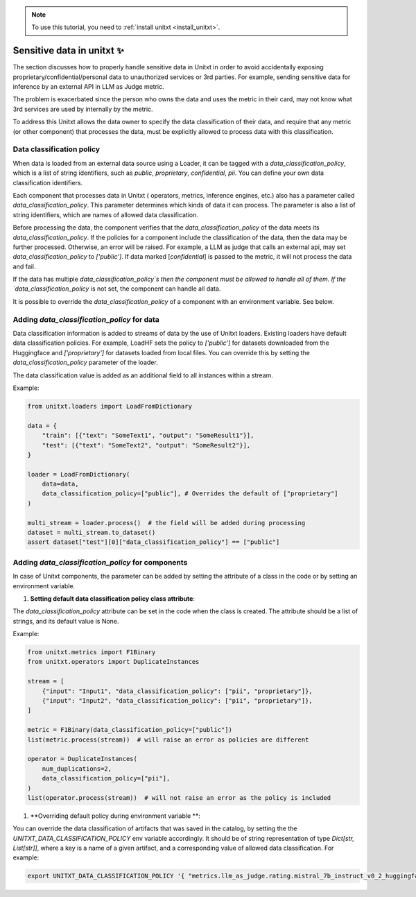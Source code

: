 .. _data_classification_policy

.. note::

   To use this tutorial, you need to :ref:`install unitxt <install_unitxt>`.

=====================================
Sensitive data in unitxt ✨
=====================================

The section discusses how to properly handle sensitive data in Unitxt in order to avoid accidentally exposing 
proprietary/confidential/personal data to unauthorized services or 3rd parties. For example, sending sensitive 
data for inference by an external API in LLM as Judge metric.

The problem is exacerbated since the person who owns the data and uses the metric in their card,
may not know what 3rd services are used by internally by the metric.

To address this Unitxt allows the data owner to specify the data classification of their data, and require that
any metric (or other component) that processes the data, must be explicitly allowed to process data with this classification.


Data classification policy
----------------------------

When data is loaded from an external data source using a Loader, it can be tagged with a `data_classification_policy`,
which is a list of string identifiers, such as `public`, `proprietary`, `confidential`, `pii`.
You can define your own data classification identifiers.

Each component that processes data in Unitxt ( operators, metrics, inference engines, etc.) also has 
a parameter called `data_classification_policy`.  This parameter determines which kinds of data
it can process.  The parameter is also a list of string identifiers, which are names of allowed data classification.

Before processing the data, the component verifies that the `data_classification_policy` of the data meets its `data_classification_policy`.
If the policies for a component include the classification of the data, then the data may be further processed. Otherwise, an error will be raised.
For example, a LLM as judge that calls an external api, may set `data_classification_policy` to `['public']`.
If data marked [`confidential`] is passed to the metric, it will not process the data and fail.

If the data has multiple `data_classification_policy`s then the component must be allowed to handle all of them.
If the `data_classification_policy` is not set, the component can handle all data.  

It is possible to override the `data_classification_policy` of a component with an environment variable.  See below.

Adding `data_classification_policy` for data
----------------------------

Data classification information is added to streams of data by the use of Unitxt loaders.
Existing loaders have default data classification policies. For example, LoadHF sets the policy to `['public']` for datasets
downloaded from the Huggingface and `['proprietary']` for datasets loaded from local files.  You can override this by setting
the `data_classification_policy` parameter of the loader. 

The data classification value is added as an additional field to all instances within a stream.

Example:

.. code-block:: python

    from unitxt.loaders import LoadFromDictionary

    data = {
        "train": [{"text": "SomeText1", "output": "SomeResult1"}],
        "test": [{"text": "SomeText2", "output": "SomeResult2"}],
    }

    loader = LoadFromDictionary(
        data=data,
        data_classification_policy=["public"], # Overrides the default of ["proprietary"]
    )

    multi_stream = loader.process()  # the field will be added during processing
    dataset = multi_stream.to_dataset()
    assert dataset["test"][0]["data_classification_policy"] == ["public"]

Adding `data_classification_policy` for components
----------------------------

In case of Unitxt components, the parameter can be added by setting the attribute of a class in the code or by setting an environment variable.

1. **Setting default data classification policy class attribute**:

The `data_classification_policy` attribute can be set in the code when the class is created.
The attribute should be a list of strings, and its default value is None.

Example:

.. code-block:: python

    from unitxt.metrics import F1Binary
    from unitxt.operators import DuplicateInstances

    stream = [
        {"input": "Input1", "data_classification_policy": ["pii", "proprietary"]},
        {"input": "Input2", "data_classification_policy": ["pii", "proprietary"]},
    ]

    metric = F1Binary(data_classification_policy=["public"])
    list(metric.process(stream))  # will raise an error as policies are different

    operator = DuplicateInstances(
        num_duplications=2,
        data_classification_policy=["pii"],
    )
    list(operator.process(stream))  # will not raise an error as the policy is included


1. **Overriding default policy during environment variable **:


You can override the data classification of artifacts that was saved in the catalog, by setting the the `UNITXT_DATA_CLASSIFICATION_POLICY` env variable accordingly.
It should be of string representation of type `Dict[str, List[str]]`, where a key is a name of a given artifact, and a corresponding value of allowed data classification. For example:

.. code-block:: bash

    export UNITXT_DATA_CLASSIFICATION_POLICY '{ "metrics.llm_as_judge.rating.mistral_7b_instruct_v0_2_huggingface_template_mt_bench_single_turn": ["public","proprietary", "pii"], "processors.translate": ["public", "proprietry"]}'



